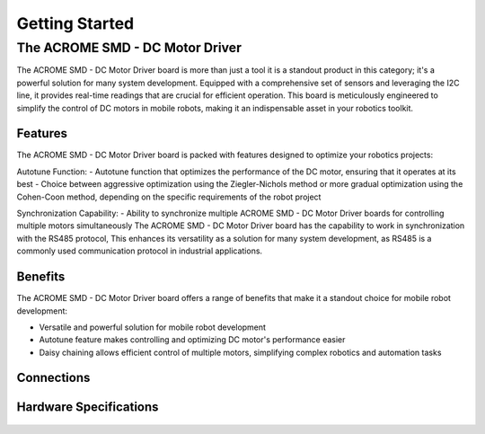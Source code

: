 Getting Started
=====

The ACROME SMD - DC Motor Driver
-----------------

The ACROME SMD - DC Motor Driver board is more than just a tool it is a standout product in this category; it's a powerful solution for many system development. Equipped with a comprehensive set of sensors and leveraging the I2C line, it provides real-time readings that are crucial for efficient operation. This board is meticulously engineered to simplify the control of DC motors in mobile robots, making it an indispensable asset in your robotics toolkit.

Features
~~~~~~~~~~~~~~~~~~~~~~
The ACROME SMD - DC Motor Driver board is packed with features designed to optimize your robotics projects:

Autotune Function:
- Autotune function that optimizes the performance of the DC motor, ensuring that it operates at its best
- Choice between aggressive optimization using the Ziegler-Nichols method or more gradual optimization using the Cohen-Coon method, depending on the specific requirements of the robot project

Synchronization Capability:
- Ability to synchronize multiple ACROME SMD - DC Motor Driver boards for controlling multiple motors simultaneously
The ACROME SMD - DC Motor Driver board has the capability to work in synchronization with the RS485 protocol, This enhances its versatility as a solution for many system development, as RS485 is a commonly used communication protocol in industrial applications.

Benefits
~~~~~~~~~~~~~~~~~~~~~~
The ACROME SMD - DC Motor Driver board offers a range of benefits that make it a standout choice for mobile robot development:

- Versatile and powerful solution for mobile robot development
- Autotune feature makes controlling and optimizing DC motor's performance easier
- Daisy chaining allows efficient control of multiple motors, simplifying complex robotics and automation tasks


Connections
~~~~~~~~~~~~~~~~~~~~~~
.. figure:: figures/connections.png
   :alt: connections


Hardware Specifications
~~~~~~~~~~~~~~~~~~~~~~

.. figure:: figures/hardwareSpec.png
   :alt: hardwareSpec
